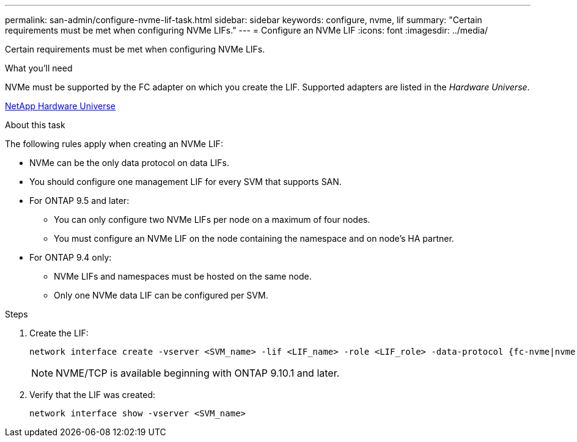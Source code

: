 ---
permalink: san-admin/configure-nvme-lif-task.html
sidebar: sidebar
keywords: configure, nvme, lif
summary: "Certain requirements must be met when configuring NVMe LIFs."
---
= Configure an NVMe LIF
:icons: font
:imagesdir: ../media/

[.lead]
Certain requirements must be met when configuring NVMe LIFs.

.What you'll need

NVMe must be supported by the FC adapter on which you create the LIF. Supported adapters are listed in the _Hardware Universe_.

https://hwu.netapp.com[NetApp Hardware Universe^]

.About this task

The following rules apply when creating an NVMe LIF:

* NVMe can be the only data protocol on data LIFs.
* You should configure one management LIF for every SVM that supports SAN.
* For ONTAP 9.5 and later:
 ** You can only configure two NVMe LIFs per node on a maximum of four nodes.
 ** You must configure an NVMe LIF on the node containing the namespace and on node's HA partner.
* For ONTAP 9.4 only:
 ** NVMe LIFs and namespaces must be hosted on the same node.
 ** Only one NVMe data LIF can be configured per SVM.

.Steps

. Create the LIF:
+
[source, cli]
----
network interface create -vserver <SVM_name> -lif <LIF_name> -role <LIF_role> -data-protocol {fc-nvme|nvme-tcp} -home-node <home_node> -home-port <home_port>
----
+
[NOTE]
NVME/TCP is available beginning with ONTAP 9.10.1 and later.

. Verify that the LIF was created:
+
[source, cli]
----
network interface show -vserver <SVM_name>
----
 
// 2023 June 14, Git Issue 962
